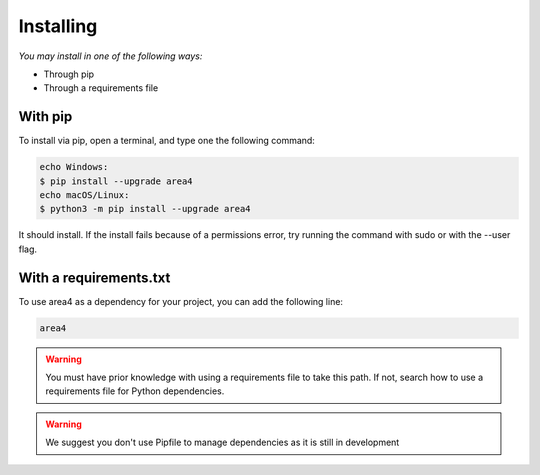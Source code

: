 Installing
==========

*You may install in one of the following ways:*

- Through pip
- Through a requirements file

With pip
--------
To install via pip, open a terminal, and type one the following command:

.. code-block:: console

    echo Windows:
    $ pip install --upgrade area4
    echo macOS/Linux:
    $ python3 -m pip install --upgrade area4

It should install.
If the install fails because of a permissions error, try running the command with sudo or with the --user flag.

With a requirements.txt
-----------------------

To use area4 as a dependency for your project, you can add the following line:

.. code-block:: console

    area4

.. warning:: You must have prior knowledge with using a requirements file to take this path. If not, search how to use a requirements file for Python dependencies.

.. warning:: We suggest you don't use Pipfile to manage dependencies as it is still in development
